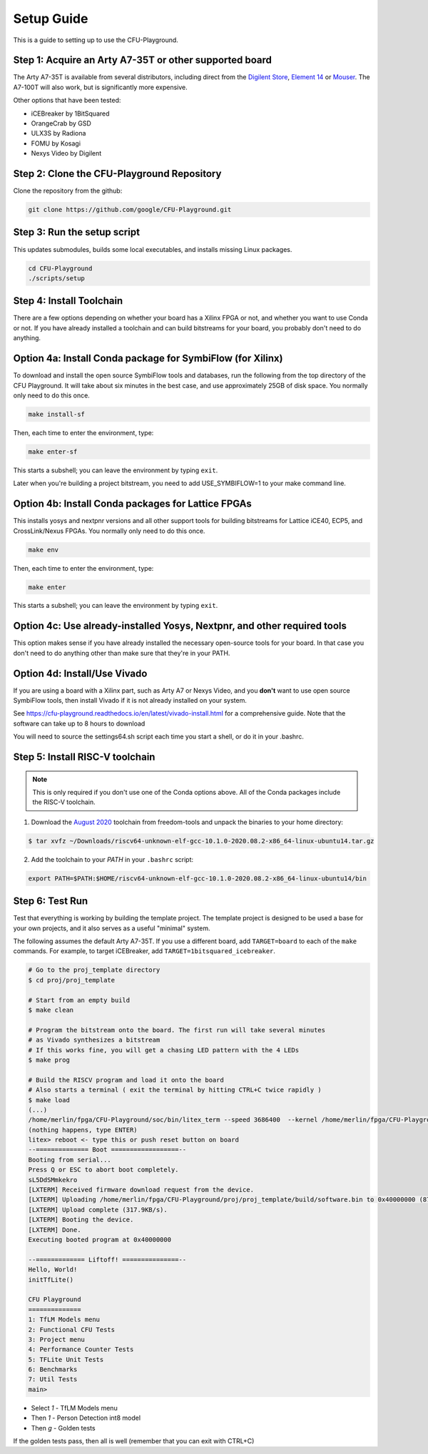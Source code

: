 Setup Guide
============

This is a guide to setting up to use the CFU-Playground.


Step 1: Acquire an Arty A7-35T or other supported board
---------------------------------------------------------

The Arty A7-35T is available from several distributors, including direct from
the `Digilent Store`_, `Element 14`_ or `Mouser`_. The A7-100T will also work,
but is significantly more expensive.

.. _`Digilent Store`: https://store.digilentinc.com/arty-a7-artix-7-fpga-development-board/
.. _`Element 14`: https://au.element14.com/avnet/aes-a7mb-7a35t-g/eval-board-arty-artix-7-low-cost/dp/277520502?st=arty%20a7
.. _`Mouser`: https://au.mouser.com/ProductDetail/Digilent/410-319?qs=%2Fha2pyFaduiP6GD6DfdhNp6rR4rT1KTVOohSnRQ%252BMgra5hr4M7aEiQ%3D%3D 


Other options that have been tested: 

* iCEBreaker by 1BitSquared
* OrangeCrab by GSD 
* ULX3S by Radiona
* FOMU by Kosagi
* Nexys Video by Digilent


Step 2: Clone the CFU-Playground Repository
-------------------------------------------

Clone the repository from the github:

.. code-block:: bash

   git clone https://github.com/google/CFU-Playground.git


Step 3: Run the setup script
-------------------------------------------

This updates submodules, builds some local executables, and installs missing Linux packages.

.. code-block:: bash

   cd CFU-Playground
   ./scripts/setup


Step 4: Install Toolchain
--------------------------------------------

There are a few options depending on whether your board has a Xilinx FPGA 
or not, and whether you want to use Conda or not.  If you have already installed
a toolchain and can build bitstreams for your board, you probably 
don't need to do anything.   


Option 4a: Install Conda package for SymbiFlow (for Xilinx)
--------------------------------------------------------------

To download and install the open source SymbiFlow tools and databases, 
run the following from the top directory of the CFU Playground.
It will take about six minutes in the best case, 
and use approximately 25GB of disk space.
You normally only need to do this once.

.. code-block:: bash

   make install-sf

Then, each time to enter the environment, type:

.. code-block:: bash

   make enter-sf

This starts a subshell; you can leave the environment by typing ``exit``.

Later when you're building a project bitstream, 
you need to add USE\_SYMBIFLOW=1 to your make command line.



Option 4b: Install Conda packages for Lattice FPGAs
-----------------------------------------------------

This installs yosys and nextpnr versions and all other support tools
for building bitstreams for Lattice iCE40, ECP5, and CrossLink/Nexus FPGAs.
You normally only need to do this once.

.. code-block:: bash

   make env

Then, each time to enter the environment, type:

.. code-block:: bash

   make enter

This starts a subshell; you can leave the environment by typing ``exit``.



Option 4c: Use already-installed Yosys, Nextpnr, and other required tools 
--------------------------------------------------------------------------

This option makes sense if you have already installed the necessary open-source 
tools for your board.   In that case you don't need to do anything other than
make sure that they're in your PATH.



Option 4d: Install/Use Vivado 
----------------------------------

If you are using a board with a Xilinx part, such as Arty A7 or Nexys Video, and you **don't** want to use
open source SymbiFlow tools, then install Vivado if it is not already installed on your system.

See https://cfu-playground.readthedocs.io/en/latest/vivado-install.html for a comprehensive guide. 
Note that the software can take up to 8 hours to download

You will need to source the settings64.sh script each time you start a shell,
or do it in your .bashrc.



Step 5: Install RISC-V toolchain 
---------------------------------

.. note::

   This is only required if you don't use one of the Conda options above.  
   All of the Conda packages include the RISC-V toolchain.

1. Download the `August 2020`_ toolchain from freedom-tools and unpack the binaries to your home directory:

.. _`August 2020`: https://github.com/sifive/freedom-tools/releases/tag/v2020.08.0

.. code-block:: bash

   $ tar xvfz ~/Downloads/riscv64-unknown-elf-gcc-10.1.0-2020.08.2-x86_64-linux-ubuntu14.tar.gz

2. Add the toolchain to your `PATH` in your ``.bashrc`` script:

.. code-block:: bash

   export PATH=$PATH:$HOME/riscv64-unknown-elf-gcc-10.1.0-2020.08.2-x86_64-linux-ubuntu14/bin


Step 6: Test Run
----------------

Test that everything is working by building the template project. The template
project is designed to be used a base for your own projects, and it also serves
as a useful "minimal" system.

The following assumes the default Arty A7-35T.   If you use a different board, add ``TARGET=board``
to each of the ``make`` commands.   For example, to target iCEBreaker, add ``TARGET=1bitsquared_icebreaker``.

.. code-block:: bash

   # Go to the proj_template directory
   $ cd proj/proj_template

   # Start from an empty build
   $ make clean

   # Program the bitstream onto the board. The first run will take several minutes
   # as Vivado synthesizes a bitstream
   # If this works fine, you will get a chasing LED pattern with the 4 LEDs
   $ make prog

   # Build the RISCV program and load it onto the board
   # Also starts a terminal ( exit the terminal by hitting CTRL+C twice rapidly )
   $ make load
   (...)
   /home/merlin/fpga/CFU-Playground/soc/bin/litex_term --speed 3686400  --kernel /home/merlin/fpga/CFU-Playground/proj/proj_template/build/software.bin /dev/ttyUSB1
   (nothing happens, type ENTER)
   litex> reboot <- type this or push reset button on board
   --============== Boot ==================--
   Booting from serial...
   Press Q or ESC to abort boot completely.
   sL5DdSMmkekro
   [LXTERM] Received firmware download request from the device.
   [LXTERM] Uploading /home/merlin/fpga/CFU-Playground/proj/proj_template/build/software.bin to 0x40000000 (879876 bytes)...
   [LXTERM] Upload complete (317.9KB/s).
   [LXTERM] Booting the device.
   [LXTERM] Done.
   Executing booted program at 0x40000000
   
   --============= Liftoff! ===============--
   Hello, World!
   initTfLite()
   
   CFU Playground
   ==============
   1: TfLM Models menu
   2: Functional CFU Tests
   3: Project menu
   4: Performance Counter Tests
   5: TFLite Unit Tests
   6: Benchmarks
   7: Util Tests
   main> 


* Select `1` - TfLM Models menu
* Then `1` - Person Detection int8 model
* Then `g` - Golden tests

If the golden tests pass, then all is well (remember that you can exit with CTRL+C)
